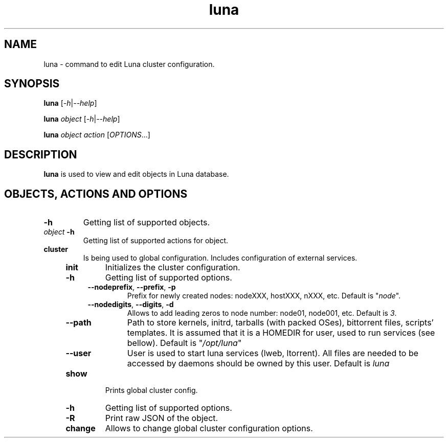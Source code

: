 .TH luna 8 "Luna Commands" "September 2016" "Luna Commands"

.SH "NAME"
luna - command to edit Luna cluster configuration.

.SH "SYNOPSIS"
\fBluna\fR [\fI-h\fR|\fI--help\fR]

\fBluna\fR \fIobject\fR [\fI-h\fR|\fI--help\fR]

\fBluna\fR \fIobject\fR \fIaction\fR [\fIOPTIONS\fR...]

.SH DESCRIPTION
\fBluna\fR
is used to view and edit objects in Luna database.
.SH OBJECTS, ACTIONS AND OPTIONS
.TP
\fB-h\fR
Getting list of supported objects.
.TP
\fIobject\fR \fB-h\fR
Getting list of supported actions for object.
.TP
\fBcluster\fR
Is being used to global configuration. Includes configuration of external services.
.RS 4
.TP
\fBinit\fR
Initializes the cluster configuration.
.RS 4
.TP
\fB-h\fR
Getting list of supported options.
.TP
\fB--nodeprefix\fR, \fB--prefix\fR, \fB-p\fR
Prefix for newly created nodes: nodeXXX, hostXXX, nXXX, etc. Default is "\fInode\fR".
.TP 
\fB--nodedigits\fR, \fB--digits\fR, \fB-d\fR
Allows to add leading zeros to node number: node01, node001, etc. Default is \fI3\fR.
.TP
\fB--path\fR
Path to store kernels, initrd, tarballs (with packed OSes), bittorrent files, scripts' templates. It is assumed that it is a HOMEDIR for user, used to run services (see bellow). Default is "\fI/opt/luna\fR"
.TP
\fB--user\fR
User is used to start luna services (lweb, ltorrent). All files are needed to be accessed by daemons should be owned by this user. Default is \fIluna\fR
.RE
.TP
\fBshow\fR
Prints global cluster config.
.RS 4
.TP
\fB-h\fR
Getting list of supported options.
.TP
\fB-R\fR
Print raw JSON of the object.
.RE
.TP
\fBchange\fR
Allows to change global cluster configuration options.
.RS 4
.RE

